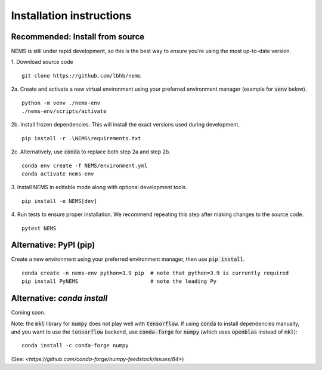 =========================
Installation instructions
=========================

Recommended: Install from source
================================
NEMS is still under rapid development, so this is the best way to ensure you're
using the most up-to-date version.

1. Download source code
::

    git clone https://github.com/lbhb/nems

2a. Create and activate a new virtual environment using your preferred
environment manager (example for :code:`venv` below).
::

    python -m venv ./nems-env
    ./nems-env/scripts/activate

2b. Install frozen dependencies. This will install the exact versions used
during development.
::

    pip install -r .\NEMS\requirements.txt


2c. Alternatively, use :code:`conda` to replace both step 2a and step 2b.
::

    conda env create -f NEMS/environment.yml
    conda activate nems-env


3. Install NEMS in editable mode along with optional development tools.
::

    pip install -e NEMS[dev]


4. Run tests to ensure proper installation. We recommend repeating this step
after making changes to the source code.
::

    pytest NEMS


Alternative: PyPI (pip)
=======================

Create a new environment using your preferred environment manager, then use
:code:`pip install`.
::

    conda create -n nems-env python=3.9 pip  # note that python=3.9 is currently required
    pip install PyNEMS                       # note the leading Py


Alternative: `conda install`
============================
Coming soon.


Note: the :code:`mkl` library for :code:`numpy` does not play well with
:code:`tensorflow`. If using :code:`conda` to install dependencies manually,
and you want to use the :code:`tensorflow` backend, use :code:`conda-forge` for
:code:`numpy` (which uses :code:`openblas` instead of :code:`mkl`):
::

    conda install -c conda-forge numpy

(See: `<https://github.com/conda-forge/numpy-feedstock/issues/84>`)
